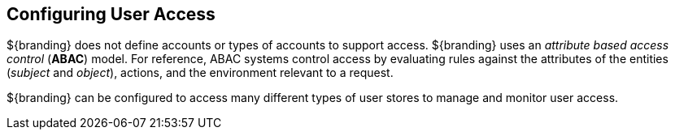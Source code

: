:title: Configuring User Access
:type: configuringIntro
:status: published
:summary: Configuring user access and security.
:parent: Configuring
:order: 05

== {title}

${branding} does not define accounts or types of accounts to support access.
${branding} uses an _attribute based access control_ (*ABAC*) model.
For reference, ABAC systems control access by evaluating rules against the attributes of the entities (_subject_ and _object_), actions, and the environment relevant to a request.

${branding} can be configured to access many different types of user stores to manage and monitor user access.
